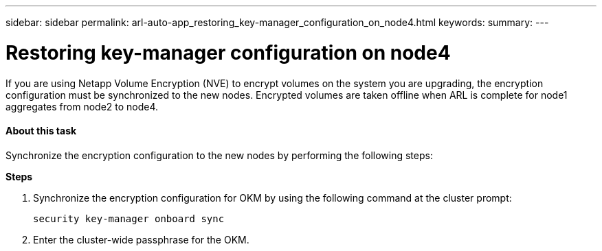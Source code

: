 ---
sidebar: sidebar
permalink: arl-auto-app_restoring_key-manager_configuration_on_node4.html
keywords:
summary:
---

= Restoring key-manager configuration on node4
:hardbreaks:
:nofooter:
:icons: font
:linkattrs:
:imagesdir: ./media/

//
// This file was created with NDAC Version 2.0 (August 17, 2020)
//
// 2020-12-02 14:33:55.642512
//

[.lead]
If you are using Netapp Volume Encryption (NVE) to encrypt volumes on the system you are upgrading, the encryption configuration must be synchronized to the new nodes. Encrypted volumes are taken offline when ARL is complete for node1 aggregates from node2 to node4.

==== About this task

Synchronize the encryption configuration to the new nodes by performing the following steps:

*Steps*

. Synchronize the encryption configuration for OKM by using the following command at the cluster prompt:
+
`security key-manager onboard sync`

. Enter the cluster-wide passphrase for the OKM.


